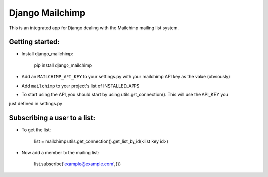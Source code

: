 ================
Django Mailchimp
================

This is an integrated app for Django dealing with the Mailchimp mailing list system.

Getting started:
----------------

* Install django_mailchimp:

    pip install django_mailchimp
    
* Add an ``MAILCHIMP_API_KEY`` to your settings.py with your mailchimp API key as the value (obviously)
    
* Add ``mailchimp`` to your project's list of INSTALLED_APPS

* To start using the API, you should start by using utils.get_connection(). This will use the API_KEY you
just defined in settings.py


Subscribing a user to a list:
-----------------------------

* To get the list: 

	list = mailchimp.utils.get_connection().get_list_by_id(<list key id>)

* Now add a member to the mailing list: 

	list.subscribe('example@example.com',{})

